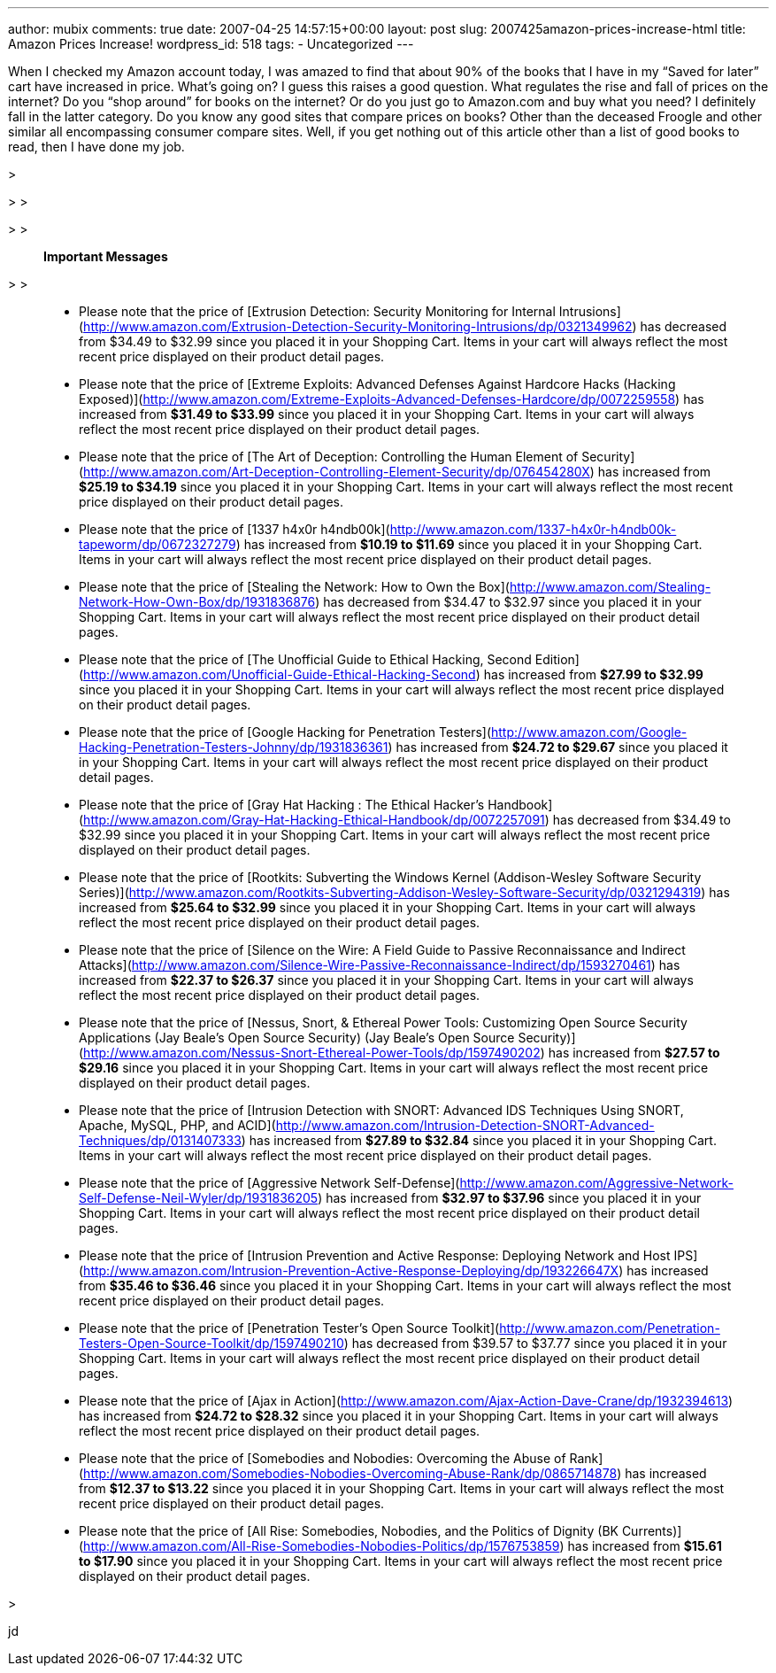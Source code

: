 ---
author: mubix
comments: true
date: 2007-04-25 14:57:15+00:00
layout: post
slug: 2007425amazon-prices-increase-html
title: Amazon Prices Increase!
wordpress_id: 518
tags:
- Uncategorized
---

When I checked my Amazon account today, I was amazed to find that about 90% of the books that I have in my “Saved for later” cart have increased in price. What’s going on? I guess this raises a good question. What regulates the rise and fall of prices on the internet? Do you “shop around” for books on the internet? Or do you just go to Amazon.com and buy what you need? I definitely fall in the latter category. Do you know any good sites that compare prices on books? Other than the deceased Froogle and other similar all encompassing consumer compare sites. Well, if you get nothing out of this article other than a list of good books to read, then I have done my job.  


>   

> 
>   
  

> 
>   

> **Important Messages**  

> 
>   
	
>   * Please note that the price of [Extrusion Detection: Security Monitoring for Internal Intrusions](http://www.amazon.com/Extrusion-Detection-Security-Monitoring-Intrusions/dp/0321349962) has decreased from $34.49 to $32.99 since you placed it in your Shopping Cart. Items in your cart will always reflect the most recent price displayed on their product detail pages.
>   
	
>   * Please note that the price of [Extreme Exploits: Advanced Defenses Against Hardcore Hacks (Hacking Exposed)](http://www.amazon.com/Extreme-Exploits-Advanced-Defenses-Hardcore/dp/0072259558) has increased from **$31.49 to $33.99** since you placed it in your Shopping Cart. Items in your cart will always reflect the most recent price displayed on their product detail pages.
>   
	
>   * Please note that the price of [The Art of Deception: Controlling the Human Element of Security](http://www.amazon.com/Art-Deception-Controlling-Element-Security/dp/076454280X) has increased from **$25.19 to $34.19** since you placed it in your Shopping Cart. Items in your cart will always reflect the most recent price displayed on their product detail pages.
>   
	
>   * Please note that the price of [1337 h4x0r h4ndb00k](http://www.amazon.com/1337-h4x0r-h4ndb00k-tapeworm/dp/0672327279) has increased from **$10.19 to $11.69** since you placed it in your Shopping Cart. Items in your cart will always reflect the most recent price displayed on their product detail pages.
>   
	
>   * Please note that the price of [Stealing the Network: How to Own the Box](http://www.amazon.com/Stealing-Network-How-Own-Box/dp/1931836876) has decreased from $34.47 to $32.97 since you placed it in your Shopping Cart. Items in your cart will always reflect the most recent price displayed on their product detail pages.
>   
	
>   * Please note that the price of [The Unofficial Guide to Ethical Hacking, Second Edition](http://www.amazon.com/Unofficial-Guide-Ethical-Hacking-Second) has increased from **$27.99 to $32.99** since you placed it in your Shopping Cart. Items in your cart will always reflect the most recent price displayed on their product detail pages.
>   
	
>   * Please note that the price of [Google Hacking for Penetration Testers](http://www.amazon.com/Google-Hacking-Penetration-Testers-Johnny/dp/1931836361) has increased from **$24.72 to $29.67** since you placed it in your Shopping Cart. Items in your cart will always reflect the most recent price displayed on their product detail pages.
>   
	
>   * Please note that the price of [Gray Hat Hacking : The Ethical Hacker’s Handbook](http://www.amazon.com/Gray-Hat-Hacking-Ethical-Handbook/dp/0072257091) has decreased from $34.49 to $32.99 since you placed it in your Shopping Cart. Items in your cart will always reflect the most recent price displayed on their product detail pages.
>   
	
>   * Please note that the price of [Rootkits: Subverting the Windows Kernel (Addison-Wesley Software Security Series)](http://www.amazon.com/Rootkits-Subverting-Addison-Wesley-Software-Security/dp/0321294319) has increased from **$25.64 to $32.99** since you placed it in your Shopping Cart. Items in your cart will always reflect the most recent price displayed on their product detail pages.
>   
	
>   * Please note that the price of [Silence on the Wire: A Field Guide to Passive Reconnaissance and Indirect Attacks](http://www.amazon.com/Silence-Wire-Passive-Reconnaissance-Indirect/dp/1593270461) has increased from **$22.37 to $26.37** since you placed it in your Shopping Cart. Items in your cart will always reflect the most recent price displayed on their product detail pages.
>   
	
>   * Please note that the price of [Nessus, Snort, & Ethereal Power Tools: Customizing Open Source Security Applications (Jay Beale’s Open Source Security) (Jay Beale’s Open Source Security)](http://www.amazon.com/Nessus-Snort-Ethereal-Power-Tools/dp/1597490202) has increased from **$27.57 to $29.16** since you placed it in your Shopping Cart. Items in your cart will always reflect the most recent price displayed on their product detail pages.
>   
	
>   * Please note that the price of [Intrusion Detection with SNORT: Advanced IDS Techniques Using SNORT, Apache, MySQL, PHP, and ACID](http://www.amazon.com/Intrusion-Detection-SNORT-Advanced-Techniques/dp/0131407333) has increased from **$27.89 to $32.84** since you placed it in your Shopping Cart. Items in your cart will always reflect the most recent price displayed on their product detail pages.
>   
	
>   * Please note that the price of [Aggressive Network Self-Defense](http://www.amazon.com/Aggressive-Network-Self-Defense-Neil-Wyler/dp/1931836205) has increased from **$32.97 to $37.96** since you placed it in your Shopping Cart. Items in your cart will always reflect the most recent price displayed on their product detail pages.
>   
	
>   * Please note that the price of [Intrusion Prevention and Active Response: Deploying Network and Host IPS](http://www.amazon.com/Intrusion-Prevention-Active-Response-Deploying/dp/193226647X) has increased from **$35.46 to $36.46** since you placed it in your Shopping Cart. Items in your cart will always reflect the most recent price displayed on their product detail pages.
>   
	
>   * Please note that the price of [Penetration Tester’s Open Source Toolkit](http://www.amazon.com/Penetration-Testers-Open-Source-Toolkit/dp/1597490210) has decreased from $39.57 to $37.77 since you placed it in your Shopping Cart. Items in your cart will always reflect the most recent price displayed on their product detail pages.
>   
	
>   * Please note that the price of [Ajax in Action](http://www.amazon.com/Ajax-Action-Dave-Crane/dp/1932394613) has increased from **$24.72 to $28.32** since you placed it in your Shopping Cart. Items in your cart will always reflect the most recent price displayed on their product detail pages.
>   
	
>   * Please note that the price of [Somebodies and Nobodies: Overcoming the Abuse of Rank](http://www.amazon.com/Somebodies-Nobodies-Overcoming-Abuse-Rank/dp/0865714878) has increased from **$12.37 to $13.22** since you placed it in your Shopping Cart. Items in your cart will always reflect the most recent price displayed on their product detail pages.
>   
	
>   * Please note that the price of [All Rise: Somebodies, Nobodies, and the Politics of Dignity (BK Currents)](http://www.amazon.com/All-Rise-Somebodies-Nobodies-Politics/dp/1576753859) has increased from **$15.61 to $17.90** since you placed it in your Shopping Cart. Items in your cart will always reflect the most recent price displayed on their product detail pages.
>   
  

>   
  
  


  
jd
